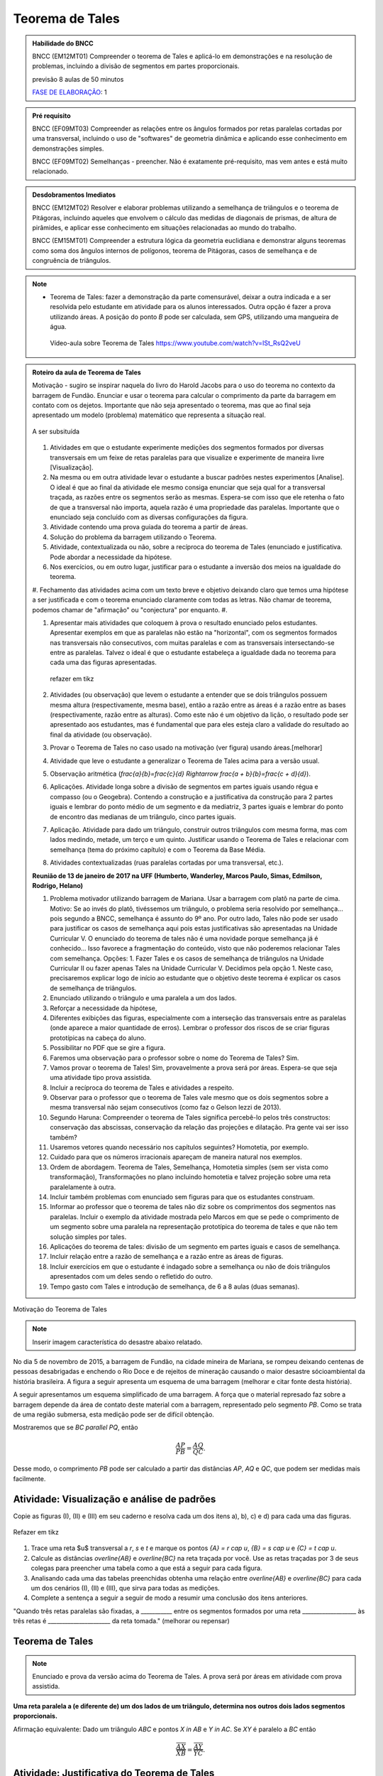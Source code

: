 ****************
Teorema de Tales
****************

.. admonition:: Habilidade do BNCC

    BNCC (EM12MT01) Compreender o teorema de Tales e aplicá-lo em demonstrações e na resolução de problemas, incluindo a divisão de segmentos em partes proporcionais.
    
    previsão 8 aulas de 50 minutos
    
    `FASE DE ELABORAÇÃO <https://github.com/livro-aberto/ensino_medio/issues/10>`_: 1 
   
.. admonition:: Pré requisito
   
   BNCC (EF09MT03) Compreender as relações entre os ângulos formados por retas paralelas cortadas por uma transversal, incluindo o uso de "softwares" de geometria dinâmica e aplicando esse conhecimento em demonstrações simples.
   
   BNCC (EF09MT02) Semelhanças - preencher. Não é exatamente pré-requisito, mas vem antes e está muito relacionado. 
   
.. admonition:: Desdobramentos Imediatos

   BNCC (EM12MT02) Resolver e elaborar problemas utilizando a semelhança de triângulos e o teorema de Pitágoras, incluindo aqueles que envolvem o cálculo das medidas de diagonais de prismas, de altura de pirâmides, e aplicar esse conhecimento em situações relacionadas ao mundo do trabalho.
    
   BNCC (EM15MT01) Compreender a estrutura lógica da geometria euclidiana e demonstrar alguns teoremas como soma dos ângulos internos de polígonos, teorema de Pitágoras, casos de semelhança e de congruência de triângulos.

.. note::
   * Teorema de Tales: fazer a demonstração da parte comensurável, deixar a outra indicada e a ser resolvida pelo estudante em atividade para os alunos interessados. Outra opção é fazer a prova utilizando áreas. A posição do ponto `B` pode ser calculada, sem GPS, utilizando uma mangueira de água.
    
    Vídeo-aula sobre Teorema de Tales https://www.youtube.com/watch?v=ISt_RsQ2veU

.. admonition:: Roteiro da aula de Teorema de Tales
   
   Motivação - sugiro se inspirar naquela do livro do Harold Jacobs para o uso do teorema no contexto da barragem de Fundão. Enunciar e usar o teorema para calcular o comprimento da parte da barragem em contato com os dejetos. Importante que não seja apresentado o teorema, mas que ao final seja apresentado um modelo (problema) matemático que representa a situação real. 
   
   .. _fig-barrage_a_mao:

   .. figure:: https://dl.dropboxusercontent.com/u/2371346/barragem.jpg
      :width: 400px
      :align: center

      A ser subsituída
   
   
   #. Atividades em que o estudante experimente medições dos segmentos formados por diversas transversais em um feixe de retas paralelas para que visualize e experimente de maneira livre [Visualização].   
   
   #. Na mesma ou em outra atividade levar o estudante a buscar padrões nestes experimentos [Analise]. O ideal é que ao final da atividade ele mesmo consiga enunciar que seja qual for a transversal traçada, as razões entre os segmentos serão as mesmas. Espera-se com isso que ele retenha o fato de que a transversal não importa, aquela razão é uma propriedade das paralelas.  Importante que o enunciado seja concluído com as diversas configurações da figura.
   
   #. Atividade contendo uma prova guiada do teorema a partir de áreas.
   #. Solução do problema da barragem utilizando o Teorema. 
   #. Atividade, contextualizada ou não, sobre a recíproca do teorema de Tales (enunciado e justificativa. Pode abordar a necessidade da hipótese.
   #. Nos exercícios, ou em outro lugar, justificar para o estudante a inversão dos meios na igualdade do teorema.
      
   #. Fechamento das atividades acima com um texto breve e objetivo deixando claro que temos uma hipótese a ser justificada e com o teorema enunciado claramente com todas as letras. Não chamar de teorema, podemos chamar de "afirmação" ou "conjectura" por enquanto. 
   #. 
   
   #. Apresentar mais atividades que coloquem à prova o resultado enunciado pelos estudantes. Apresentar exemplos em que as paralelas não estão na "horizontal", com os segmentos formados nas transversais não consecutivos, com muitas paralelas e com as transversais intersectando-se entre as paralelas. Talvez o ideal é que o estudante estabeleça a igualdade dada no teorema para cada uma das figuras apresentadas. 
    
   
      .. _fig-variedade_tales

      .. figure:: https://dl.dropboxusercontent.com/u/2371346/IMG_20161216_191600865.jpg
         :width: 400px
         :align: center

         refazer em tikz
   
   #. Atividades (ou observação) que levem o estudante a entender que se dois triângulos possuem mesma altura (respectivamente, mesma base), então a razão entre as áreas é a razão entre as bases (respectivamente, razão entre as alturas). Como este não é um objetivo da lição, o resultado pode ser apresentado aos estudantes, mas é fundamental que para eles esteja claro a validade do resultado ao final da atividade (ou observação).   
   
   #. Provar o Teorema de Tales no caso usado na motivação (ver figura) usando áreas.[melhorar]   
   
   #. Atividade que leve o estudante a generalizar o Teorema de Tales acima para a versão usual.
   
   #. Observação aritmética (`\frac{a}{b}=\frac{c}{d} \Rightarrow \frac{a + b}{b}=\frac{c + d}{d}`).
   
   #. Aplicações. Atividade longa sobre a divisão de segmentos em partes iguais usando régua e compasso (ou o Geogebra). Contendo a construção e a justificativa da construção para 2 partes iguais e lembrar do ponto médio de um segmento e da mediatriz, 3 partes iguais e lembrar do ponto de encontro das medianas de um triângulo, cinco partes iguais.
   
   #. Aplicação. Atividade para dado um triângulo, construir outros triângulos com mesma forma, mas com lados medindo, metade, um terço e um quinto. Justificar usando o Teorema de Tales e relacionar com semelhança (tema do próximo capítulo) e com o Teorema da Base Média.
   
   #. Atividades contextualizadas (ruas paralelas cortadas por uma transversal, etc.).
   
   **Reunião de 13 de janeiro de 2017 na UFF (Humberto, Wanderley, Marcos Paulo, Simas, Edmilson, Rodrigo, Helano)**

   #. Problema motivador utilizando barragem de Mariana. Usar a barragem com platô na parte de cima. Motivo: Se ao invés do platô, tivéssemos um triângulo, o problema seria resolvido por semelhança... pois segundo a BNCC, semelhança é assunto do 9º ano. Por outro lado, Tales não pode ser usado para justificar os casos de semelhança aqui pois estas justificativas são apresentadas na Unidade Curricular V. O enunciado do teorema de tales não é uma novidade porque semelhança já é conhecido... Isso favorece a fragmentação do conteúdo, visto que não poderemos relacionar Tales com semelhança. Opções: 1. Fazer Tales e os casos de semelhança de triângulos na Unidade Curricular II ou fazer apenas Tales na Unidade Curricular V. Decidimos pela opção 1. Neste caso, precisaremos explicar logo de início ao estudante que o objetivo deste teorema é explicar os casos de semelhança de triângulos.
   #. Enunciado utilizando o triângulo e uma paralela a um dos lados.
   #. Reforçar a necessidade da hipótese,
   #. Diferentes exibições das figuras, especialmente com a interseção das transversais entre as paralelas (onde aparece a maior quantidade de erros). Lembrar o professor dos riscos de se criar figuras prototípicas na cabeça do aluno.
   #. Possibilitar no PDF que se gire a figura.
   #. Faremos uma observação para o professor sobre o nome do Teorema de Tales? Sim.
   #. Vamos provar o teorema de Tales! Sim, provavelmente a prova será por áreas. Espera-se que seja uma atividade tipo prova assistida.
   #. Incluir a recíproca do teorema de Tales e atividades a respeito.
   #. Observar para o professor que o teorema de Tales vale mesmo que os dois segmentos sobre a mesma transversal não sejam consecutivos (como faz o Gelson Iezzi de 2013).
   #. Segundo Haruna: Compreender o teorema de Tales significa percebê-lo pelos três constructos: conservação das abscissas, conservação da relação das projeções e dilatação. Pra gente vai ser isso também?
   #. Usaremos vetores quando necessário nos capítulos seguintes? Homotetia, por exemplo.
   #. Cuidado para que os números irracionais apareçam de maneira natural nos exemplos. 
   #. Ordem de abordagem. Teorema de Tales, Semelhança, Homotetia simples (sem ser vista como transformação), Transformações no plano incluindo homotetia e talvez projeção sobre uma reta paralelamente à outra.
   #. Incluir também problemas com enunciado sem figuras para que os estudantes construam. 
   #. Informar ao professor que o teorema de tales não diz sobre os comprimentos dos segmentos nas paralelas. Incluir o exemplo da atividade mostrada pelo Marcos em que se pede o comprimento de um segmento sobre uma paralela na representação prototípica do teorema de tales e que não tem solução simples por tales.
   #. Aplicações do teorema de tales: divisão de um segmento em partes iguais e casos de semelhança.
   #. Incluir relação entre a razão de semelhança e a razão entre as áreas de figuras.
   #. Incluir exercícios em que o estudante é indagado sobre a semelhança ou não de dois triângulos apresentados com um deles sendo o refletido do outro.
   #. Tempo gasto com Tales e introdução de semelhança, de 6 a 8 aulas (duas semanas). 
   
Motivação do Teorema de Tales

.. note:: Inserir imagem característica do desastre abaixo relatado.

No dia 5 de novembro de 2015, a barragem de Fundão, na cidade mineira de Mariana, se rompeu deixando centenas de pessoas desabrigadas e enchendo o Rio Doce e de rejeitos de mineração causando o maior desastre sócioambiental da história brasileira. A figura a seguir apresenta um esquema de uma barragem (melhorar e citar fonte desta história). 


A seguir apresentamos um esquema simplificado de uma barragem. A força que o material represado faz sobre a barragem depende da área de contato deste material com a barragem, representado pelo segmento `PB`. Como se trata de uma região submersa, esta medição pode ser de difícil obtenção. 

Mostraremos que se `BC \parallel PQ`, então 

.. math::

   \dfrac{AP}{PB} = \dfrac{AQ}{QC}.

Desse modo, o comprimento `PB` pode ser calculado a partir das distâncias `AP`, `AQ` e `QC`, que podem ser medidas mais facilmente.


.. _ativ-descobrindo_tales:

Atividade: Visualização e análise de padrões
--------------------------------------------

Copie as figuras (I), (II) e (III) em seu caderno e resolva cada um dos itens a), b), c) e d) para cada uma das figuras.

.. _fig-tales_tres_paralelas:

.. figure:: https://dl.dropboxusercontent.com/u/2371346/tres_paralelas.jpg
   :width: 450px
   :align: center

   Refazer em tikz

#. Trace uma reta $u$ transversal a `r`, `s` e `t` e marque os pontos `\{A\} = r \cap u`, `\{B\} = s \cap u` e `\{C\} = t \cap u`.

#. Calcule as distâncias `\overline{AB}` e `\overline{BC}` na reta traçada por você. Use as retas traçadas por 3 de seus colegas para preencher uma tabela como a que está a seguir para cada figura.

   .. table:: 
      :widths: 1 1 1 1 1
      :column-alignment: center

      +-----------------+-----------+-----------+-----------+-----------+
      |  Figura ____    | medição 1 | medição 2 | medição 3 | medição 4 |
      +=================+===========+===========+===========+===========+
      | `\overline{AB}` |           |           |           |           |
      +-----------------+-----------+-----------+-----------+-----------+
      | `\overline{BC}` |           |           |           |           |
      +-----------------+-----------+-----------+-----------+-----------+

#. Analisando cada uma das tabelas preenchidas obtenha uma relação entre `\overline{AB}` e `\overline{BC}` para cada um dos cenários (I), (II) e (III), que sirva para todas as medições. 

#. Complete a sentença a seguir a seguir de modo a resumir uma conclusão dos itens anteriores.

"Quando três retas paralelas são fixadas, a ___________ entre os segmentos formados por uma reta ___________________ às três retas é ______________________ da reta tomada." (melhorar ou repensar)

Teorema de Tales
----------------

.. note:: Enunciado e prova da versão acima do Teorema de Tales. A prova será por áreas em atividade com prova assistida.

**Uma reta paralela a (e diferente de) um dos lados de um triângulo, determina nos outros dois lados segmentos proporcionais.**

Afirmação equivalente: Dado um triângulo `ABC` e pontos `X \in AB` e `Y \in AC`. Se `XY` é paralelo a `BC`  então 

.. math::

   \dfrac{\overline{AX}}{\overline{XB}} = \dfrac{\overline{AY}}{\overline{YC}}.


.. tikz:: Teorema de Tales

   \draw (0,0)--(1,3)--(5,0)--(0,0);
   \draw (0,1)--(5.3,1);
   \node at (0,-.3) {$B$};
   \node at (.9,3.3) {$A$};
   \node at (5,-.3) {$C$};
   \node at (.1,1.3) {$X$};
   \node at (3.8,1.3) {$Y$};
   \node at (8.5,1.5) {$XY \parallel BC \Rightarrow \dfrac{\overline{AX}}{\overline{XB}} = \dfrac{\overline{AY}}{\overline{YC}}$.};
   
   
Atividade: Justificativa do Teorema de Tales
--------------------------------------------